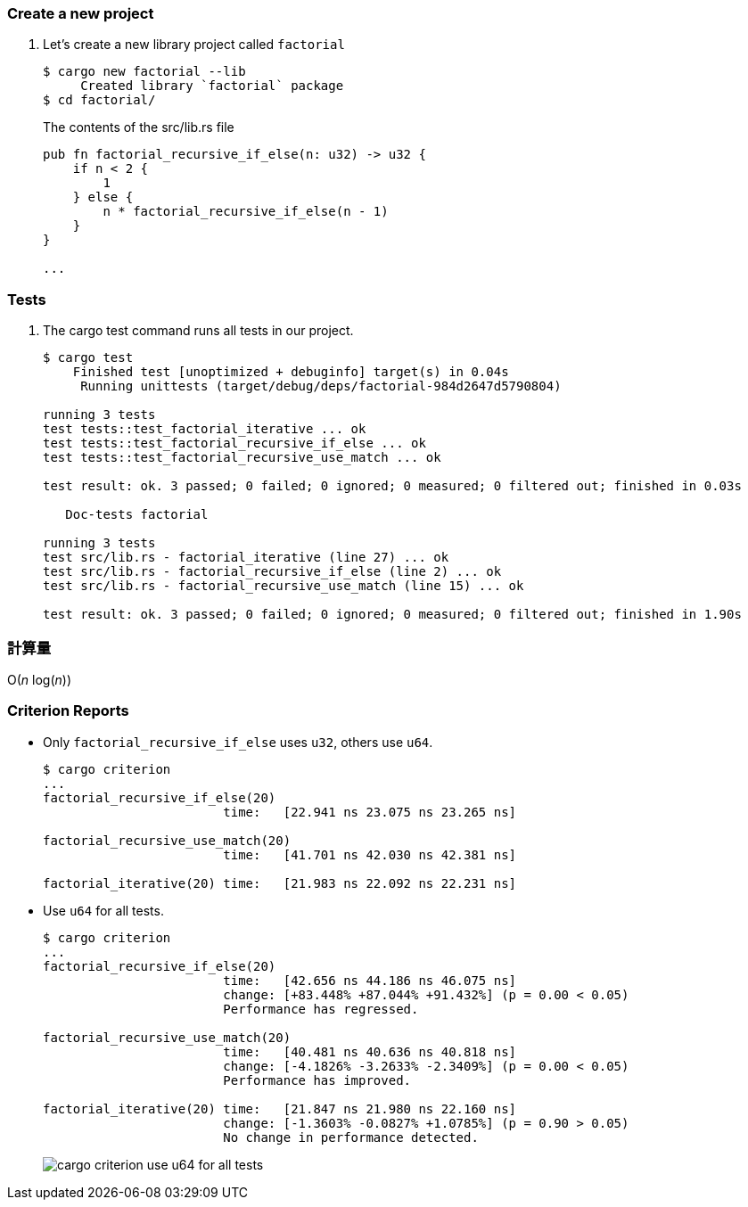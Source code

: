 :imagesdir: images

=== Create a new project

. Let's create a new library project called `factorial`
+
[source,console]
----
$ cargo new factorial --lib
     Created library `factorial` package
$ cd factorial/
----
+
[source,rust]
.The contents of the src/lib.rs file
----
pub fn factorial_recursive_if_else(n: u32) -> u32 {
    if n < 2 {
        1
    } else {
        n * factorial_recursive_if_else(n - 1)
    }
}

...
----

=== Tests

. The cargo test command runs all tests in our project.
+
[source,console]
----
$ cargo test
    Finished test [unoptimized + debuginfo] target(s) in 0.04s
     Running unittests (target/debug/deps/factorial-984d2647d5790804)

running 3 tests
test tests::test_factorial_iterative ... ok
test tests::test_factorial_recursive_if_else ... ok
test tests::test_factorial_recursive_use_match ... ok

test result: ok. 3 passed; 0 failed; 0 ignored; 0 measured; 0 filtered out; finished in 0.03s

   Doc-tests factorial

running 3 tests
test src/lib.rs - factorial_iterative (line 27) ... ok
test src/lib.rs - factorial_recursive_if_else (line 2) ... ok
test src/lib.rs - factorial_recursive_use_match (line 15) ... ok

test result: ok. 3 passed; 0 failed; 0 ignored; 0 measured; 0 filtered out; finished in 1.90s
----

=== 計算量

O(_n_ log(_n_))

=== Criterion Reports

* Only `factorial_recursive_if_else` uses `u32`, others use `u64`.
+
[source,console]
----
$ cargo criterion
...
factorial_recursive_if_else(20)
                        time:   [22.941 ns 23.075 ns 23.265 ns]

factorial_recursive_use_match(20)
                        time:   [41.701 ns 42.030 ns 42.381 ns]

factorial_iterative(20) time:   [21.983 ns 22.092 ns 22.231 ns]
----

* Use `u64` for all tests.
+
[source,console]
----
$ cargo criterion
...
factorial_recursive_if_else(20)
                        time:   [42.656 ns 44.186 ns 46.075 ns]
                        change: [+83.448% +87.044% +91.432%] (p = 0.00 < 0.05)
                        Performance has regressed.

factorial_recursive_use_match(20)
                        time:   [40.481 ns 40.636 ns 40.818 ns]
                        change: [-4.1826% -3.2633% -2.3409%] (p = 0.00 < 0.05)
                        Performance has improved.

factorial_iterative(20) time:   [21.847 ns 21.980 ns 22.160 ns]
                        change: [-1.3603% -0.0827% +1.0785%] (p = 0.90 > 0.05)
                        No change in performance detected.
----
+
image::cargo-criterion-use-u64-for-all-tests.png[]
